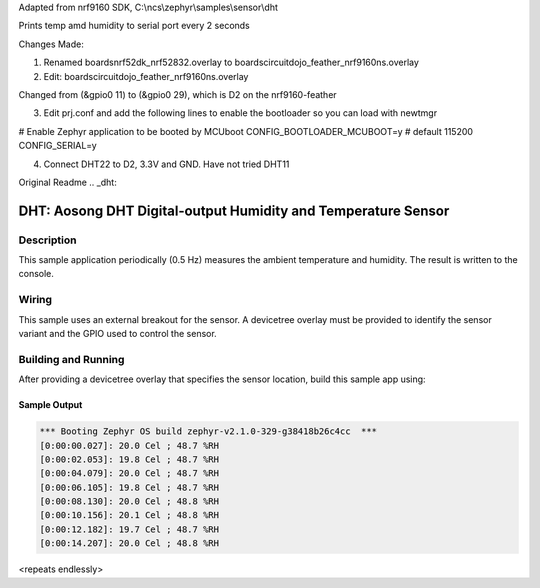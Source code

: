 Adapted from nrf9160 SDK, C:\\ncs\\zephyr\\samples\\sensor\\dht

Prints temp amd humidity to serial port every 2 seconds

Changes Made:

1) Renamed boards\nrf52dk_nrf52832.overlay to boards\circuitdojo_feather_nrf9160ns.overlay

2) Edit: boards\circuitdojo_feather_nrf9160ns.overlay

Changed from (&gpio0 11) to (&gpio0 29), which is D2 on the nrf9160-feather

3) Edit prj.conf and add the following lines to enable the bootloader so you can load with newtmgr

# Enable Zephyr application to be booted by MCUboot
CONFIG_BOOTLOADER_MCUBOOT=y
# default 115200
CONFIG_SERIAL=y

4) Connect DHT22 to D2, 3.3V and GND. Have not tried DHT11


Original Readme
.. _dht:

DHT: Aosong DHT Digital-output Humidity and Temperature Sensor
##############################################################

Description
***********

This sample application periodically (0.5 Hz) measures the ambient
temperature and humidity. The result is written to the console.

Wiring
*******

This sample uses an external breakout for the sensor.  A devicetree
overlay must be provided to identify the sensor variant and the GPIO
used to control the sensor.

Building and Running
********************

After providing a devicetree overlay that specifies the sensor location,
build this sample app using:

.. zephyr-app-commands::
   :zephyr-app: samples/sensor/dht
   :board: nrf52dk_nrf52832
   :goals: build flash

Sample Output
=============

.. code-block:: console

   *** Booting Zephyr OS build zephyr-v2.1.0-329-g38418b26c4cc  ***
   [0:00:00.027]: 20.0 Cel ; 48.7 %RH
   [0:00:02.053]: 19.8 Cel ; 48.7 %RH
   [0:00:04.079]: 20.0 Cel ; 48.7 %RH
   [0:00:06.105]: 19.8 Cel ; 48.7 %RH
   [0:00:08.130]: 20.0 Cel ; 48.8 %RH
   [0:00:10.156]: 20.1 Cel ; 48.8 %RH
   [0:00:12.182]: 19.7 Cel ; 48.7 %RH
   [0:00:14.207]: 20.0 Cel ; 48.8 %RH

<repeats endlessly>
